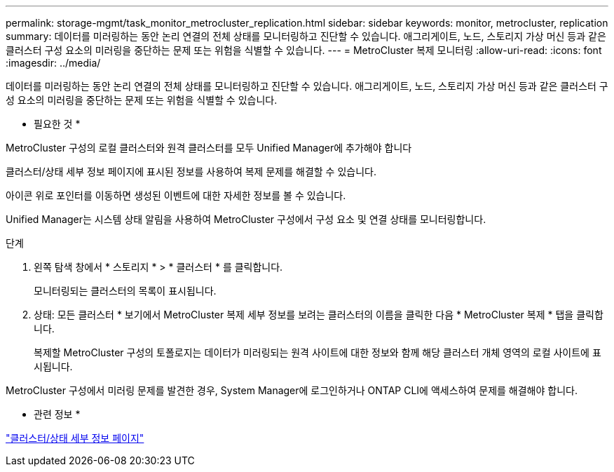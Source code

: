 ---
permalink: storage-mgmt/task_monitor_metrocluster_replication.html 
sidebar: sidebar 
keywords: monitor, metrocluster, replication 
summary: 데이터를 미러링하는 동안 논리 연결의 전체 상태를 모니터링하고 진단할 수 있습니다. 애그리게이트, 노드, 스토리지 가상 머신 등과 같은 클러스터 구성 요소의 미러링을 중단하는 문제 또는 위험을 식별할 수 있습니다. 
---
= MetroCluster 복제 모니터링
:allow-uri-read: 
:icons: font
:imagesdir: ../media/


[role="lead"]
데이터를 미러링하는 동안 논리 연결의 전체 상태를 모니터링하고 진단할 수 있습니다. 애그리게이트, 노드, 스토리지 가상 머신 등과 같은 클러스터 구성 요소의 미러링을 중단하는 문제 또는 위험을 식별할 수 있습니다.

* 필요한 것 *

MetroCluster 구성의 로컬 클러스터와 원격 클러스터를 모두 Unified Manager에 추가해야 합니다

클러스터/상태 세부 정보 페이지에 표시된 정보를 사용하여 복제 문제를 해결할 수 있습니다.

아이콘 위로 포인터를 이동하면 생성된 이벤트에 대한 자세한 정보를 볼 수 있습니다.

Unified Manager는 시스템 상태 알림을 사용하여 MetroCluster 구성에서 구성 요소 및 연결 상태를 모니터링합니다.

.단계
. 왼쪽 탐색 창에서 * 스토리지 * > * 클러스터 * 를 클릭합니다.
+
모니터링되는 클러스터의 목록이 표시됩니다.

. 상태: 모든 클러스터 * 보기에서 MetroCluster 복제 세부 정보를 보려는 클러스터의 이름을 클릭한 다음 * MetroCluster 복제 * 탭을 클릭합니다.
+
복제할 MetroCluster 구성의 토폴로지는 데이터가 미러링되는 원격 사이트에 대한 정보와 함께 해당 클러스터 개체 영역의 로컬 사이트에 표시됩니다.



MetroCluster 구성에서 미러링 문제를 발견한 경우, System Manager에 로그인하거나 ONTAP CLI에 액세스하여 문제를 해결해야 합니다.

* 관련 정보 *

link:../health-checker/reference_health_cluster_details_page.html["클러스터/상태 세부 정보 페이지"]
